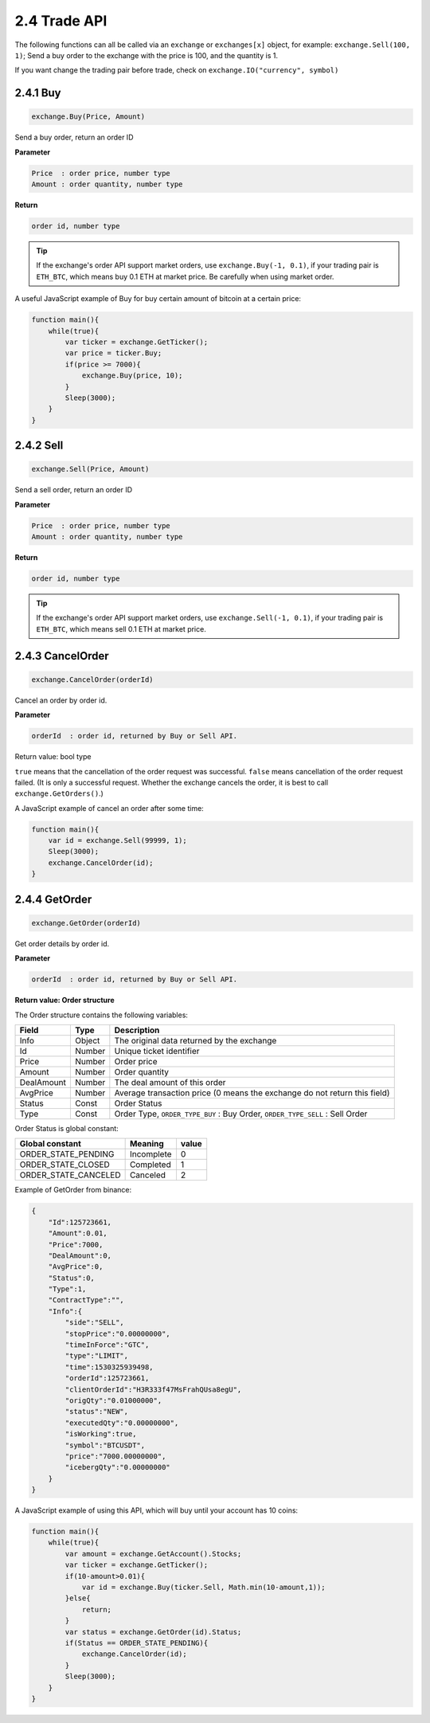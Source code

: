 2.4 Trade API
=======================

The following functions can all be called via an ``exchange`` or ``exchanges[x]`` object, for example: ``exchange.Sell(100, 1)``; 
Send a buy order to the exchange with the price is 100, and the quantity is 1.

If you want change the trading pair before trade, check on ``exchange.IO("currency", symbol)``

2.4.1 Buy
>>>>>>>>>>>>>>>>>>

.. code-block:: JavaScript

    exchange.Buy(Price, Amount)

Send a buy order, return an order ID

**Parameter**

.. sourcecode:: http

    Price  : order price, number type
    Amount : order quantity, number type

**Return**

.. sourcecode:: http

    order id, number type

.. tip::

    If the exchange's order API support market orders, use ``exchange.Buy(-1, 0.1)``, if your trading pair is ``ETH_BTC``,
    which means buy 0.1 ETH at market price. Be carefully when using market order.

A useful JavaScript example of Buy for buy certain amount of bitcoin at a certain price:

.. code-block:: JavaScript

    function main(){
        while(true){
            var ticker = exchange.GetTicker();
            var price = ticker.Buy;
            if(price >= 7000){
                exchange.Buy(price, 10);
            }
            Sleep(3000);
        }    
    }

2.4.2 Sell
>>>>>>>>>>>>>>>>>>

.. code-block:: JavaScript

    exchange.Sell(Price, Amount)

Send a sell order, return an order ID

**Parameter**

.. sourcecode:: http

    Price  : order price, number type
    Amount : order quantity, number type

**Return**

.. sourcecode:: http

    order id, number type

.. tip::

    If the exchange's order API support market orders, use ``exchange.Sell(-1, 0.1)``, if your trading pair is ``ETH_BTC``,
    which means sell 0.1 ETH at market price.

2.4.3 CancelOrder
>>>>>>>>>>>>>>>>>>

.. code-block:: JavaScript

    exchange.CancelOrder(orderId)

Cancel an order by order id.

**Parameter**

.. sourcecode:: http

    orderId  : order id, returned by Buy or Sell API.

Return value: bool type

``true`` means that the cancellation of the order request was successful. 
``false`` means cancellation of the order request failed. (It is only a successful request. 
Whether the exchange cancels the order, it is best to call ``exchange.GetOrders()``.)

A  JavaScript example of cancel an order after some time:

.. code-block:: JavaScript

    function main(){
        var id = exchange.Sell(99999, 1);
        Sleep(3000);
        exchange.CancelOrder(id);
    }

2.4.4 GetOrder
>>>>>>>>>>>>>>>>>>

.. code-block:: JavaScript

    exchange.GetOrder(orderId)

Get order details by order id.

**Parameter**

.. sourcecode:: http

    orderId  : order id, returned by Buy or Sell API.

**Return value: Order structure**

The Order structure contains the following variables:

==================  ==================== ===============
Field               Type                 Description
==================  ==================== ===============
Info                Object               The original data returned by the exchange 
Id                  Number               Unique ticket identifier
Price			    Number               Order price
Amount              Number               Order quantity
DealAmount          Number               The deal amount of this order
AvgPrice            Number	             Average transaction price (0 means the exchange do not return this field)
Status              Const                Order Status
Type                Const                Order Type, ``ORDER_TYPE_BUY`` : Buy Order, ``ORDER_TYPE_SELL`` : Sell Order
==================  ==================== ===============

Order Status is global constant:

=====================  ====================  ==================== 
Global constant        Meaning               value
=====================  ====================  ====================
ORDER_STATE_PENDING    Incomplete            0
ORDER_STATE_CLOSED     Completed             1
ORDER_STATE_CANCELED   Canceled              2   
=====================  ====================  ====================

Example of GetOrder from binance:

.. sourcecode:: http

    {
        "Id":125723661,
        "Amount":0.01,
        "Price":7000,
        "DealAmount":0,
        "AvgPrice":0,
        "Status":0,
        "Type":1,
        "ContractType":"",
        "Info":{
            "side":"SELL",
            "stopPrice":"0.00000000",
            "timeInForce":"GTC",
            "type":"LIMIT",
            "time":1530325939498,
            "orderId":125723661,
            "clientOrderId":"H3R333f47MsFrahQUsa8egU",
            "origQty":"0.01000000",
            "status":"NEW",
            "executedQty":"0.00000000",
            "isWorking":true,
            "symbol":"BTCUSDT",
            "price":"7000.00000000",
            "icebergQty":"0.00000000"
        }
    }

A  JavaScript example of using this API, which will buy until your account has 10 coins:

.. code-block:: JavaScript

    function main(){
        while(true){
            var amount = exchange.GetAccount().Stocks;
            var ticker = exchange.GetTicker();
            if(10-amount>0.01){
                var id = exchange.Buy(ticker.Sell, Math.min(10-amount,1));
            }else{
                return;
            }
            var status = exchange.GetOrder(id).Status;
            if(Status == ORDER_STATE_PENDING){
                exchange.CancelOrder(id);
            }
            Sleep(3000);
        }
    }